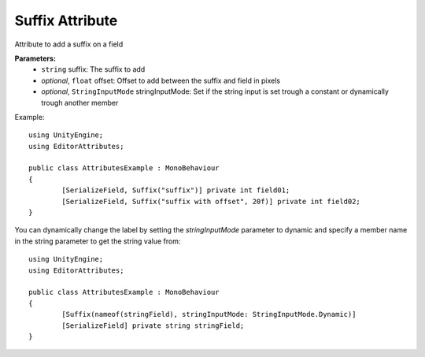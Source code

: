 Suffix Attribute
================

Attribute to add a suffix on a field

**Parameters:**
	- ``string`` suffix: The suffix to add
	- `optional`, ``float`` offset: Offset to add between the suffix and field in pixels
	- `optional`, ``StringInputMode`` stringInputMode: Set if the string input is set trough a constant or dynamically trough another member

Example::

	using UnityEngine;
	using EditorAttributes;
	
	public class AttributesExample : MonoBehaviour
	{
		[SerializeField, Suffix("suffix")] private int field01;
		[SerializeField, Suffix("suffix with offset", 20f)] private int field02;
	}

.. image:: ../../Images/Suffix01.png

You can dynamically change the label by setting the `stringInputMode` parameter to dynamic and specify a member name in the string parameter to get the string value from::

	using UnityEngine;
	using EditorAttributes;
	
	public class AttributesExample : MonoBehaviour
	{
		[Suffix(nameof(stringField), stringInputMode: StringInputMode.Dynamic)]
		[SerializeField] private string stringField;
	}
	
.. image:: ../../Images/Suffix02.gif
